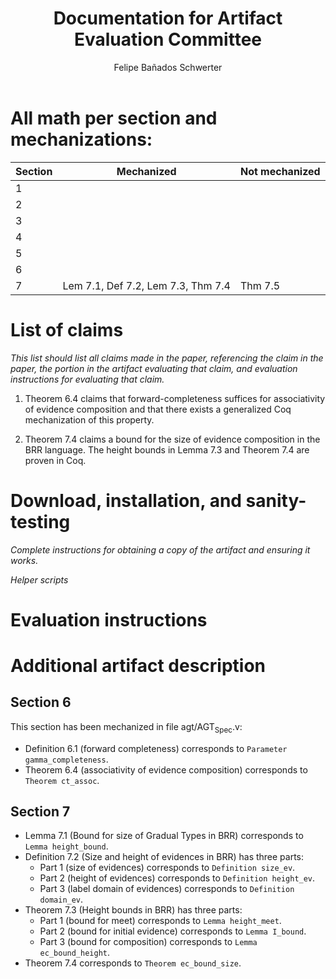 #+TITLE: Documentation for Artifact Evaluation Committee
#+AUTHOR: Felipe Bañados Schwerter

* All math per section and mechanizations:
  | Section | Mechanized                         | Not mechanized |
  |---------+------------------------------------+----------------|
  |       1 |                                    |                |
  |       2 |                                    |                |
  |       3 |                                    |                |
  |       4 |                                    |                |
  |       5 |                                    |                |
  |       6 |                                    |                |
  |       7 | Lem 7.1, Def 7.2, Lem 7.3, Thm 7.4 | Thm 7.5        |

* List of claims
  /This list should list all claims made in the paper, referencing the/
  /claim in the paper, the portion in the artifact evaluating that/
  /claim, and evaluation instructions for evaluating that claim./

  1. Theorem 6.4 claims that forward-completeness suffices for
     associativity of evidence composition and that there exists a
     generalized Coq mechanization of this property.

  2. Theorem 7.4 claims a bound for the size of evidence composition
     in the BRR language.  The height bounds in Lemma 7.3 and Theorem
     7.4 are proven in Coq.

* Download, installation, and sanity-testing
  /Complete instructions for obtaining a copy of the artifact/
  /and ensuring it works./

  /Helper scripts/

* Evaluation instructions
* Additional artifact description

** Section 6
   This section has been mechanized in file
   agt/AGT_Spec.v:

   - Definition 6.1 (forward completeness) corresponds to
     ~Parameter gamma_completeness~.
   - Theorem 6.4 (associativity of evidence composition) corresponds
     to ~Theorem ct_assoc~.
** Section 7
  - Lemma 7.1 (Bound for size of Gradual Types in BRR)
    corresponds to ~Lemma height_bound~.
  - Definition 7.2 (Size and height of evidences in BRR)
    has three parts:
    - Part 1 (size of evidences) corresponds to
      ~Definition size_ev~.
    - Part 2 (height of evidences) corresponds to
      ~Definition height_ev~.
    - Part 3 (label domain of evidences) corresponds to
      ~Definition domain_ev~.
  - Theorem 7.3 (Height bounds in BRR) has three parts:
    - Part 1 (bound for meet) corresponds to 
      ~Lemma height_meet~.
    - Part 2 (bound for initial evidence) corresponds to 
      ~Lemma I_bound~.
    - Part 3 (bound for composition) corresponds to
      ~Lemma ec_bound_height~.
  - Theorem 7.4 corresponds to ~Theorem ec_bound_size~.

